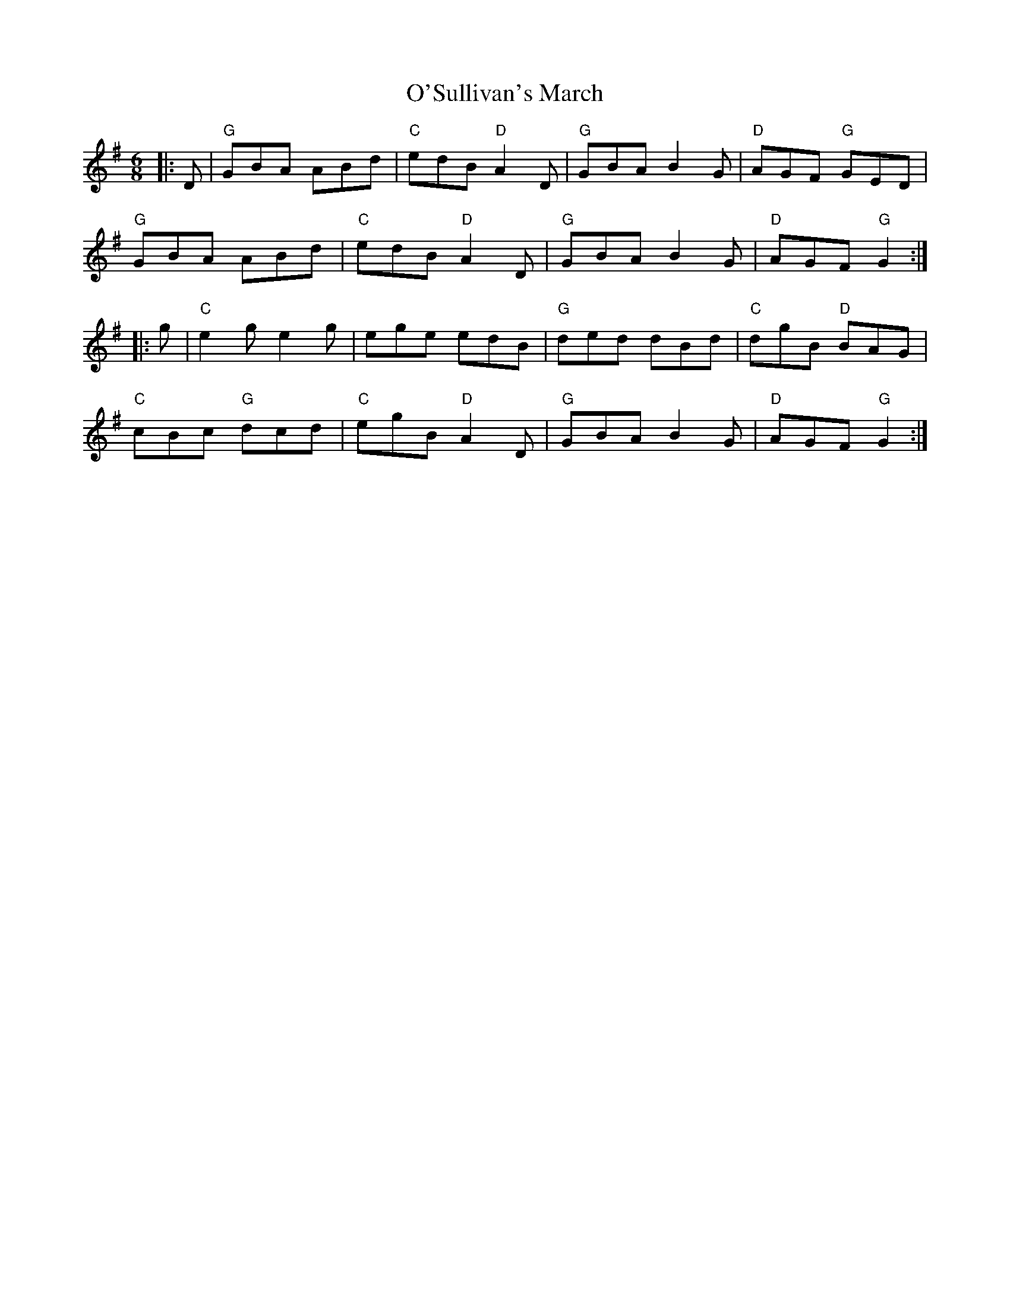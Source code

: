 X: 29943
T: O'Sullivan's March
R: jig
M: 6/8
K: Gmajor
|:D|"G"GBA ABd|"C"edB "D"A2D|"G"GBA B2G|"D"AGF "G"GED|
"G"GBA ABd|"C"edB "D"A2D|"G"GBA B2G|"D"AGF "G"G2:|
|:g|"C"e2g e2g|ege edB|"G"ded dBd|"C"dgB "D"BAG|
"C"cBc "G"dcd|"C"egB "D"A2D|"G"GBA B2G|"D"AGF "G"G2:|

